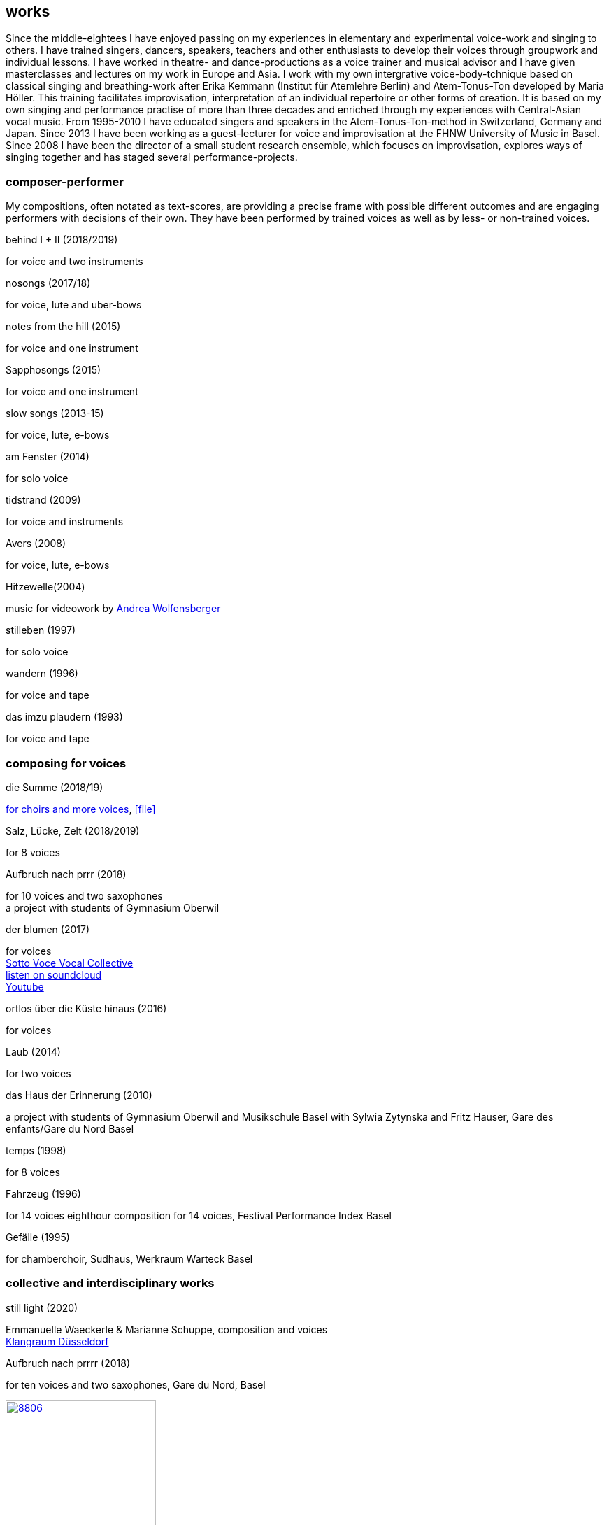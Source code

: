 
== works

Since the middle-eightees I have enjoyed passing on my experiences in elementary and experimental voice-work and singing to others. I have trained singers, dancers, speakers, teachers and other enthusiasts to develop their voices through groupwork and individual lessons. I have worked in theatre- and dance-productions as a voice trainer and musical advisor and I have given masterclasses and lectures on my work in Europe and Asia.
I work with my own intergrative voice-body-tchnique based on classical singing and breathing-work after Erika Kemmann (Institut für Atemlehre Berlin) and Atem-Tonus-Ton developed by Maria Höller. This training facilitates improvisation, interpretation of an individual repertoire or other forms of creation. It is based on my own singing and performance practise of more than three decades and enriched through my experiences with Central-Asian vocal music. From 1995-2010 I have educated singers and speakers in the Atem-Tonus-Ton-method in Switzerland, Germany and Japan. Since 2013 I have been working as a guest-lecturer for voice and improvisation at the FHNW University of Music in Basel. Since 2008 I have been the director of a small student research ensemble, which focuses on improvisation, explores ways of singing together and has staged several performance-projects.

=== composer-performer
My compositions, often notated as text-scores, are providing a precise frame with possible different outcomes and are engaging performers with decisions of their own. They have been performed by trained voices as well as by less- or non-trained voices.

.behind I + II (2018/2019)
for voice and two instruments

.nosongs (2017/18)
for voice, lute and uber-bows

.notes from the hill (2015)
for voice and one instrument

.Sapphosongs (2015)
for voice and one instrument

.slow songs (2013-15)
for voice, lute, e-bows

.am Fenster (2014)
for solo voice

.tidstrand (2009)
for voice and instruments

.Avers (2008)
for voice, lute, e-bows

.Hitzewelle(2004)
music for videowork by https://andreawolfensberger.ch/works/03-04/[Andrea Wolfensberger]

.stilleben (1997)
for solo voice

.wandern (1996)
for voice and tape

.das imzu plaudern (1993)
for voice and tape

.solo for voice (1988)


=== composing for voices

.die Summe (2018/19) +
https://soundcloud.com/marianne-schuppe/summe[for choirs and more voices], icon:file[link=pdf/summe.pdf]

.Salz, Lücke, Zelt (2018/2019) +
for 8 voices

.Aufbruch nach prrr (2018) +
for 10 voices and two saxophones +
a project with students of Gymnasium Oberwil

.der blumen (2017)
for voices +
https://sottovocevocalcollective.com/2018/08/10/der-blumen-striving-to-become/[Sotto Voce Vocal Collective] +
https://soundcloud.com/marianne-schuppe[listen on soundcloud] +
https://youtu.be/j8DA6RD_vAA[Youtube]

.ortlos über die Küste hinaus (2016)
for voices

.Laub (2014)
for two voices

.das Haus der Erinnerung (2010)
a project with students of Gymnasium Oberwil
and Musikschule Basel with Sylwia Zytynska and
Fritz Hauser, Gare des enfants/Gare du Nord Basel

.temps (1998)
for 8 voices

.Fahrzeug (1996)
for 14 voices
eighthour composition for 14 voices, Festival Performance Index Basel

.Gefälle (1995)
for chamberchoir, Sudhaus, Werkraum Warteck Basel

=== collective and interdisciplinary works

.still light (2020)
Emmanuelle Waeckerle & Marianne Schuppe, composition and voices +
https://www.wandelweiser.de/_concert-series/klangraum_2020_II.html[Klangraum Düsseldorf] +

[%hardbreaks]
.Aufbruch nach prrrr (2018)
for ten voices and two saxophones, Gare du Nord, Basel

image:works/8806.jpg[width=50%,link=images/works/8806.jpg]

[%hardbreaks]
.asunder (2013/2014)
for vocal-ensemble, live-music with the film The Fall of the House Usher, Theatergarage Basel and Filmpodium Zürich

image:works/7782.jpg[width=50%,link=images/works/7782.jpg]

[%hardbreaks]
.Das Haus der Erinnerung (2010)
for voices, tape and percussionists, a project with students of Gymnasium Oberwil and Musikschule Basel with Sylwia Zytynska and Fritz Hauser, Gare des enfants/Gare du Nord Basel

image:works/haus-der-erinnerung.jpg[link=images/works/haus-der-erinnerung.jpg]

